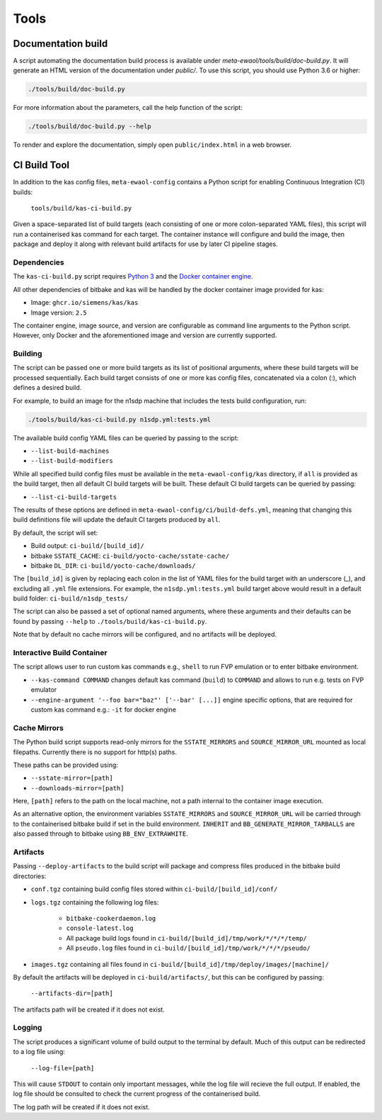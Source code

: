 Tools
=====

Documentation build
-------------------

A script automating the documentation build process is available under
`meta-ewaol/tools/build/doc-build.py`. It will generate an HTML version of the
documentation under `public/`. To use this script, you should use Python 3.6 or
higher:

.. code-block:: console

    ./tools/build/doc-build.py

For more information about the parameters, call the help function of the
script:

.. code-block:: console

    ./tools/build/doc-build.py --help

To render and explore the documentation, simply open ``public/index.html`` in a
web browser.

CI Build Tool
-------------

In addition to the kas config files, ``meta-ewaol-config`` contains a Python
script for enabling Continuous Integration (CI) builds:

  ``tools/build/kas-ci-build.py``

Given a space-separated list of build targets (each consisting of one or more
colon-separated YAML files), this script will run a containerised kas command
for each target. The container instance will configure and build the image,
then package and deploy it along with relevant build artifacts for use by later
CI pipeline stages.

Dependencies
^^^^^^^^^^^^

The ``kas-ci-build.py`` script requires `Python 3`_ and the `Docker container
engine`_.

.. _Python 3: https://docs.python.org/3/using/unix.html
.. _Docker container engine: https://docs.docker.com/engine/install

All other dependencies of bitbake and kas will be handled by the docker
container image provided for kas:

* Image: ``ghcr.io/siemens/kas/kas``
* Image version: ``2.5``

The container engine, image source, and version are configurable as command
line arguments to the Python script. However, only Docker and the
aforementioned image and version are currently supported.

Building
^^^^^^^^

The script can be passed one or more build targets as its list of positional
arguments, where these build targets will be processed sequentially. Each build
target consists of one or more kas config files, concatenated via a colon (:),
which defines a desired build.

For example, to build an image for the n1sdp machine that includes the tests
build configuration, run:

.. code-block:: console

    ./tools/build/kas-ci-build.py n1sdp.yml:tests.yml

The available build config YAML files can be queried by passing to the script:

* ``--list-build-machines``
* ``--list-build-modifiers``

While all specified build config files must be available in the
``meta-ewaol-config/kas`` directory, if ``all`` is provided as the build target,
then all default CI build targets will be built. These default CI build targets
can be queried by passing:

* ``--list-ci-build-targets``

The results of these options are defined in
``meta-ewaol-config/ci/build-defs.yml``, meaning that changing this build
definitions file will update the default CI targets produced by ``all``.

By default, the script will set:

- Build output: ``ci-build/[build_id]/``
- bitbake ``SSTATE_CACHE``: ``ci-build/yocto-cache/sstate-cache/``
- bitbake ``DL_DIR``: ``ci-build/yocto-cache/downloads/``

The ``[build_id]`` is given by replacing each colon in the list of YAML
files for the build target with an underscore (_), and excluding all ``.yml``
file extensions. For example, the ``n1sdp.yml:tests.yml`` build target above
would result in a default build folder: ``ci-build/n1sdp_tests/``

The script can also be passed a set of optional named arguments, where these
arguments and their defaults can be found by passing  ``--help`` to
``./tools/build/kas-ci-build.py``.

Note that by default no cache mirrors will be configured, and no artifacts will
be deployed.

Interactive Build Container
^^^^^^^^^^^^^^^^^^^^^^^^^^^

The script allows user to run custom kas commands e.g., ``shell``
to run FVP emulation or to enter bitbake environment.

* ``--kas-command COMMAND`` changes default kas command (``build``)
  to ``COMMAND`` and allows to run e.g. tests on FVP emulator

* ``--engine-argument '--foo bar="baz"' ['--bar' [...]]`` engine specific
  options, that are required for custom kas command e.g.:
  ``-it`` for docker engine

Cache Mirrors
^^^^^^^^^^^^^

The Python build script supports read-only mirrors for the ``SSTATE_MIRRORS``
and ``SOURCE_MIRROR_URL`` mounted as local filepaths. Currently there is no
support for http(s) paths.

These paths can be provided using:

* ``--sstate-mirror=[path]``
* ``--downloads-mirror=[path]``

Here, ``[path]`` refers to the path on the local machine, not a path internal
to the container image execution.

As an alternative option, the environment variables ``SSTATE_MIRRORS`` and
``SOURCE_MIRROR_URL`` will be carried through to the containerised bitbake
build if set in the build environment. ``INHERIT`` and
``BB_GENERATE_MIRROR_TARBALLS`` are also passed through to bitbake using
``BB_ENV_EXTRAWHITE``.

Artifacts
^^^^^^^^^

Passing ``--deploy-artifacts`` to the build script will package and compress
files produced in the bitbake build directories:

* ``conf.tgz`` containing build config files stored within
  ``ci-build/[build_id]/conf/``
* ``logs.tgz`` containing the following log files:

    * ``bitbake-cookerdaemon.log``
    * ``console-latest.log``
    * All package build logs found in
      ``ci-build/[build_id]/tmp/work/*/*/*/temp/``
    * All ``pseudo.log`` files found in
      ``ci-build/[build_id]/tmp/work/*/*/*/pseudo/``

* ``images.tgz`` containing all files found in
  ``ci-build/[build_id]/tmp/deploy/images/[machine]/``

By default the artifacts will be deployed in ``ci-build/artifacts/``, but this
can be configured by passing:

    ``--artifacts-dir=[path]``

The artifacts path will be created if it does not exist.

Logging
^^^^^^^

The script produces a significant volume of build output to the terminal by
default. Much of this output can be redirected to a log file using:

    ``--log-file=[path]``

This will cause ``STDOUT`` to contain only important messages, while the log
file will recieve the full output. If enabled, the log file should be consulted
to check the current progress of the containerised build.

The log path will be created if it does not exist.
